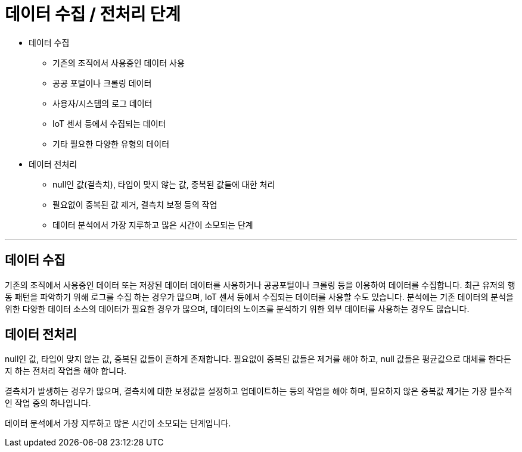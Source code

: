 = 데이터 수집 / 전처리 단계

* 데이터 수집
** 기존의 조직에서 사용중인 데이터 사용
** 공공 포털이나 크롤링 데이터
** 사용자/시스템의 로그 데이터
** IoT 센서 등에서 수집되는 데이터
** 기타 필요한 다양한 유형의 데이터
* 데이터 전처리
** null인 값(결측치), 타입이 맞지 않는 값, 중복된 값들에 대한 처리
** 필요없이 중복된 값 제거, 결측치 보정 등의 작업
** 데이터 분석에서 가장 지루하고 많은 시간이 소모되는 단계

---

== 데이터 수집

기존의 조직에서 사용중인 데이터 또는 저장된 데이터 데이터를 사용하거나 공공포털이나 크롤링 등을 이용하여 데이터를 수집합니다. 최근 유저의 행동 패턴을 파악하기 위해 로그를 수집 하는 경우가 많으며, IoT 센서 등에서 수집되는 데이터를 사용할 수도 있습니다. 분석에는 기존 데이터의 분석을 위한 다양한 데이터 소스의 데이터가 필요한 경우가 많으며, 데이터의 노이즈를 분석하기 위한 외부 데이터를 사용하는 경우도 많습니다.

== 데이터 전처리

null인 값, 타입이 맞지 않는 값, 중복된 값들이 흔하게 존재합니다. 필요없이 중복된 값들은 제거를 해야 하고, null 값들은 평균값으로 대체를 한다든지 하는 전처리 작업을 해야 합니다. 

결측치가 발생하는 경우가 많으며, 결측치에 대한 보정값을 설정하고 업데이트하는 등의 작업을 해야 하며, 필요하지 않은 중복값 제거는 가장 필수적인 작업 중의 하나입니다.

데이터 분석에서 가장 지루하고 많은 시간이 소모되는 단계입니다.